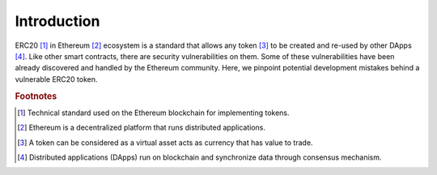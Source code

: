 *************
Introduction
*************

ERC20 [#]_ in Ethereum [#]_ ecosystem is a standard that allows any token [#]_ to be created and re-used by other DApps [#]_. Like other smart contracts, there are security vulnerabilities on them. Some of these vulnerabilities have been already discovered and handled by the Ethereum community. Here, we pinpoint potential development mistakes behind a vulnerable ERC20 token.

.. rubric:: Footnotes
.. [#] Technical standard used on the Ethereum blockchain for implementing tokens.
.. [#] Ethereum is a decentralized platform that runs distributed applications.
.. [#] A token can be considered as a virtual asset acts as currency that has value to trade.
.. [#] Distributed applications (DApps) run on blockchain and synchronize data through consensus mechanism.
